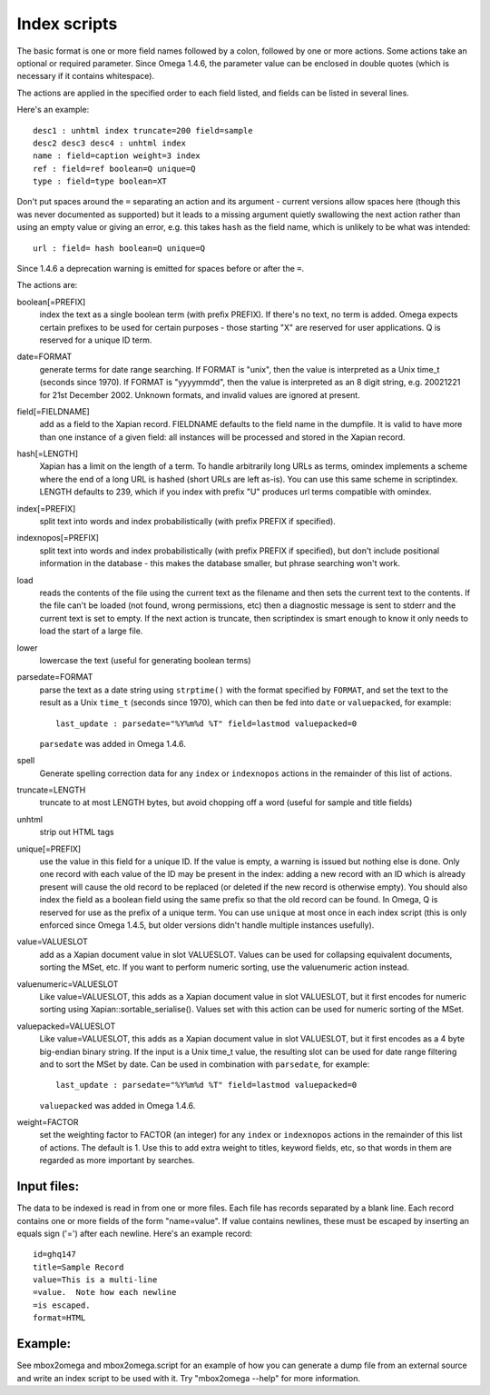 =============
Index scripts
=============

The basic format is one or more field names followed by a colon, followed by
one or more actions.  Some actions take an optional or required parameter.
Since Omega 1.4.6, the parameter value can be enclosed in double quotes
(which is necessary if it contains whitespace).

The actions are applied in the specified order to each field listed, and
fields can be listed in several lines.

Here's an example::

 desc1 : unhtml index truncate=200 field=sample
 desc2 desc3 desc4 : unhtml index
 name : field=caption weight=3 index
 ref : field=ref boolean=Q unique=Q
 type : field=type boolean=XT

Don't put spaces around the ``=`` separating an action and its argument -
current versions allow spaces here (though this was never documented as
supported) but it leads to a missing argument quietly swallowing the next
action rather than using an empty value or giving an error, e.g. this takes
``hash`` as the field name, which is unlikely to be what was intended::

 url : field= hash boolean=Q unique=Q

Since 1.4.6 a deprecation warning is emitted for spaces before or after the
``=``.

The actions are:

boolean[=PREFIX]
	index the text as a single boolean term (with prefix PREFIX).  If
	there's no text, no term is added.  Omega expects certain prefixes to
	be used for certain purposes - those starting "X" are reserved for user
	applications.  Q is reserved for a unique ID term.

date=FORMAT
	generate terms for date range searching.  If FORMAT is "unix", then the
	value is interpreted as a Unix time_t (seconds since 1970).  If
	FORMAT is "yyyymmdd", then the value is interpreted as an 8 digit
	string, e.g. 20021221 for 21st December 2002.  Unknown formats,
	and invalid values are ignored at present.

field[=FIELDNAME]
	add as a field to the Xapian record.  FIELDNAME defaults to the field
	name in the dumpfile.  It is valid to have more than one instance of
	a given field: all instances will be processed and stored in the
	Xapian record.

hash[=LENGTH]
	Xapian has a limit on the length of a term.  To handle arbitrarily
	long URLs as terms, omindex implements a scheme where the end of
	a long URL is hashed (short URLs are left as-is).  You can use this
	same scheme in scriptindex.  LENGTH defaults to 239, which if you
	index with prefix "U" produces url terms compatible with omindex.

index[=PREFIX]
	split text into words and index probabilistically (with prefix PREFIX
	if specified).

indexnopos[=PREFIX]
	split text into words and index probabilistically (with prefix PREFIX
	if specified), but don't include positional information in the
	database - this makes the database smaller, but phrase searching won't
	work.

load
	reads the contents of the file using the current text as the filename
	and then sets the current text to the contents.  If the file can't be
	loaded (not found, wrong permissions, etc) then a diagnostic message is
	sent to stderr and the current text is set to empty.  If the next
	action is truncate, then scriptindex is smart enough to know it only
	needs to load the start of a large file.

lower
	lowercase the text (useful for generating boolean terms)

parsedate=FORMAT
        parse the text as a date string using ``strptime()`` with the format
        specified by ``FORMAT``, and set the text to the result as a Unix
        ``time_t`` (seconds since 1970), which can then be fed into ``date``
        or ``valuepacked``, for example::

         last_update : parsedate="%Y%m%d %T" field=lastmod valuepacked=0

        ``parsedate`` was added in Omega 1.4.6.

spell
        Generate spelling correction data for any ``index`` or ``indexnopos``
        actions in the remainder of this list of actions.

truncate=LENGTH
	truncate to at most LENGTH bytes, but avoid chopping off a word (useful
	for sample and title fields)

unhtml
	strip out HTML tags

unique[=PREFIX]
	use the value in this field for a unique ID.  If the value is empty,
	a warning is issued but nothing else is done.  Only one record with
	each value of the ID may be present in the index: adding a new record
	with an ID which is already present will cause the old record to be
	replaced (or deleted if the new record is otherwise empty).  You should
	also index the field as a boolean field using the same prefix so that
	the old record can be found.  In Omega, Q is reserved for use as the
	prefix of a unique term.  You can use ``unique`` at most once in each
        index script (this is only enforced since Omega 1.4.5, but older
        versions didn't handle multiple instances usefully).

value=VALUESLOT
	add as a Xapian document value in slot VALUESLOT.  Values can be used
	for collapsing equivalent documents, sorting the MSet, etc.  If you
        want to perform numeric sorting, use the valuenumeric action instead.

valuenumeric=VALUESLOT
        Like value=VALUESLOT, this adds as a Xapian document value in slot
        VALUESLOT, but it first encodes for numeric sorting using
        Xapian::sortable_serialise().  Values set with this action can be
        used for numeric sorting of the MSet.

valuepacked=VALUESLOT
        Like value=VALUESLOT, this adds as a Xapian document value in slot
        VALUESLOT, but it first encodes as a 4 byte big-endian binary string.
        If the input is a Unix time_t value, the resulting slot can be used for
        date range filtering and to sort the MSet by date.  Can be used in
        combination with ``parsedate``, for example::

         last_update : parsedate="%Y%m%d %T" field=lastmod valuepacked=0

        ``valuepacked`` was added in Omega 1.4.6.

weight=FACTOR
	set the weighting factor to FACTOR (an integer) for any ``index`` or
        ``indexnopos`` actions in the remainder of this list of actions.  The
        default is 1.  Use this to add extra weight to titles, keyword fields,
        etc, so that words in them are regarded as more important by searches.

Input files:
============

The data to be indexed is read in from one or more files.  Each file has
records separated by a blank line.  Each record contains one or more fields of
the form "name=value".  If value contains newlines, these must be escaped by
inserting an equals sign ('=') after each newline.  Here's an example record::

 id=ghq147
 title=Sample Record
 value=This is a multi-line
 =value.  Note how each newline
 =is escaped.
 format=HTML

Example:
========

See mbox2omega and mbox2omega.script for an example of how you can generate a
dump file from an external source and write an index script to be used with it.
Try "mbox2omega --help" for more information.
